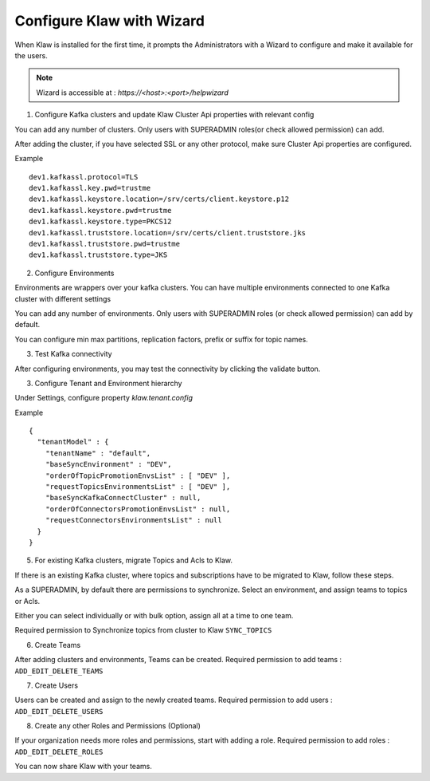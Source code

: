 Configure Klaw with Wizard
==========================

When Klaw is installed for the first time, it prompts the Administrators with a Wizard to configure and make it available for the users.

.. note::  Wizard is accessible at : `https://<host>:<port>/helpwizard`

.. image:: /../../../_static/images/KlawWizard.png

1. Configure Kafka clusters and update Klaw Cluster Api properties with relevant config

You can add any number of clusters. Only users with SUPERADMIN roles(or check allowed permission) can add.

After adding the cluster, if you have selected SSL or any other protocol, make sure Cluster Api properties are configured.

Example ::

    dev1.kafkassl.protocol=TLS
    dev1.kafkassl.key.pwd=trustme
    dev1.kafkassl.keystore.location=/srv/certs/client.keystore.p12
    dev1.kafkassl.keystore.pwd=trustme
    dev1.kafkassl.keystore.type=PKCS12
    dev1.kafkassl.truststore.location=/srv/certs/client.truststore.jks
    dev1.kafkassl.truststore.pwd=trustme
    dev1.kafkassl.truststore.type=JKS

2. Configure Environments

Environments are wrappers over your kafka clusters. You can have multiple environments connected to one Kafka cluster with different settings

You can add any number of environments. Only users with SUPERADMIN roles (or check allowed permission) can add by default.

You can configure min max partitions, replication factors, prefix or suffix for topic names.

3. Test Kafka connectivity

After configuring environments, you may test the connectivity by clicking the validate button.


.. image:: /../../../_static/images/EnvStatus.png

3. Configure Tenant and Environment hierarchy

Under Settings, configure property `klaw.tenant.config`

Example ::

    {
      "tenantModel" : {
        "tenantName" : "default",
        "baseSyncEnvironment" : "DEV",
        "orderOfTopicPromotionEnvsList" : [ "DEV" ],
        "requestTopicsEnvironmentsList" : [ "DEV" ],
        "baseSyncKafkaConnectCluster" : null,
        "orderOfConnectorsPromotionEnvsList" : null,
        "requestConnectorsEnvironmentsList" : null
      }
    }



5. For existing Kafka clusters, migrate Topics and Acls to Klaw.

If there is an existing Kafka cluster, where topics and subscriptions have to be migrated to Klaw, follow these steps.

As a SUPERADMIN, by default there are permissions to synchronize. Select an environment, and assign teams to topics or Acls.

Either you can select individually or with bulk option, assign all at a time to one team.

.. image:: /../../../_static/images/SyncTopicsFromCluster.png

Required permission to Synchronize topics from cluster to Klaw ``SYNC_TOPICS``

6. Create Teams

After adding clusters and environments, Teams can be created. Required permission to add teams : ``ADD_EDIT_DELETE_TEAMS``

7. Create Users

Users can be created and assign to the newly created teams. Required permission to add users : ``ADD_EDIT_DELETE_USERS``

8. Create any other Roles and Permissions (Optional)

If your organization needs more roles and permissions, start with adding a role. Required permission to add roles : ``ADD_EDIT_DELETE_ROLES``


You can now share Klaw with your teams.